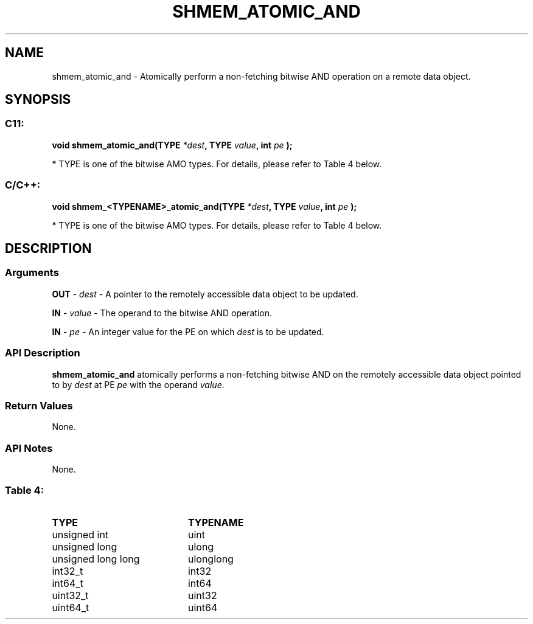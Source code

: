 .TH SHMEM_ATOMIC_AND 3  "Open Source Software Solutions, Inc." "OpenSHEMEM Library Documentation"
./ sectionStart
.SH NAME
shmem_atomic_and \-  Atomically perform a non-fetching bitwise AND operation on a remote data object. 
./ sectionEnd
./ sectionStart
.SH   SYNOPSIS
./ sectionEnd
./ sectionStart
.SS C11:



.B void
.B shmem_atomic_and(TYPE
.IB "*dest" ,
.B TYPE
.IB "value" ,
.B int
.I pe
.B );
./ sectionEnd


* TYPE is one of the bitwise AMO types. For details, please refer to Table 4 below.
./ sectionStart
.SS C/C++:



.B void
.B shmem_<TYPENAME>_atomic_and(TYPE
.IB "*dest" ,
.B TYPE
.IB "value" ,
.B int
.I pe
.B );
./ sectionEnd


* TYPE is one of the bitwise AMO types. For details, please refer to Table 4 below.
./ sectionStart
.SH DESCRIPTION
.SS Arguments




.BR "OUT " -
.I dest
- A pointer to the remotely accessible data object to
be updated.


.BR "IN " -
.I value
- The operand to the bitwise AND operation.


.BR "IN " -
.I pe
- An integer value for the PE on which 
.I dest
is to be updated.


./ sectionEnd
./ sectionStart
.SS API Description
.B shmem\_atomic\_and
atomically performs a non-fetching bitwise AND
on the remotely accessible data object pointed to by 
.I dest
at PE
.I pe
with the operand 
.IR "value" .
.
./ sectionEnd
./ sectionStart
.SS Return Values
None.
./ sectionEnd
./ sectionStart
.SS API Notes
None.
./ sectionEnd





.SS Table 4: 
.TP 20
.B TYPE
.B TYPENAME
.TP
unsigned int
uint
.TP
unsigned long
ulong
.TP
unsigned long long
ulonglong
.TP
int32_t
int32
.TP
int64_t
int64
.TP
uint32_t
uint32
.TP
uint64_t
uint64
